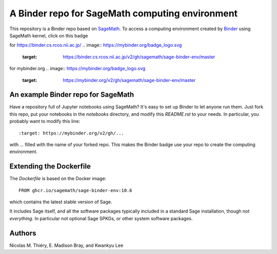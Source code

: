 A Binder repo for SageMath computing environment
================================================

This repository is a Binder repo based on `SageMath <http://sagemath.org>`_. To
access a computing environment created by `Binder <http://mybinder.org>`_ using
SageMath kernel, click on this badge

for https://binder.cs.rcos.nii.ac.jp/
.. image:: https://mybinder.org/badge_logo.svg
 :target: https://binder.cs.rcos.nii.ac.jp/v2/gh/sagemath/sage-binder-env/master

for mybinder.org
.. image:: https://mybinder.org/badge_logo.svg
 :target: https://mybinder.org/v2/gh/sagemath/sage-binder-env/master


An example Binder repo for SageMath
-----------------------------------

Have a repository full of Jupyter notebooks using SageMath? It's easy to set up
Binder to let anyone run them. Just fork this repo, put your notebooks in the
`notebooks` directory, and modify this `README.rst` to your needs. In
particular, you probably want to modify this line::

    :target: https://mybinder.org/v2/gh/...

with `...` filled with the name of your forked repo. This makes the Binder badge use your
repo to create the computing environment.


Extending the Dockerfile
------------------------

The `Dockerfile` is based on the Docker image::

    FROM ghcr.io/sagemath/sage-binder-env:10.6

which contains the latest stable version of Sage.

It includes Sage itself, and all the software packages typically
included in a standard Sage installation, though not *everything*. In
particular not optional Sage SPKGs, or other system software packages.


Authors
-------

Nicolas M. Thiéry, E. Madison Bray, and Kwankyu Lee
